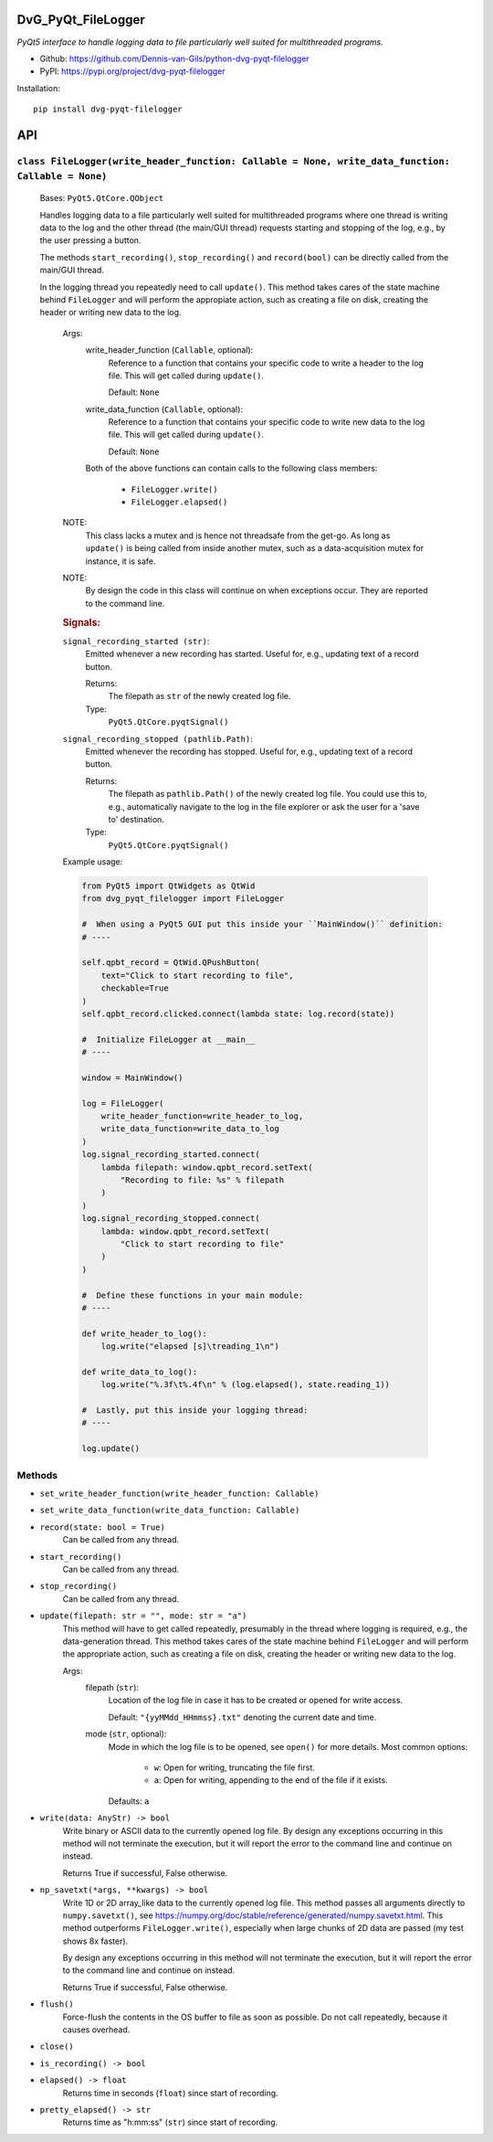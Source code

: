 .. image:: https://img.shields.io/pypi/v/dvg-pyqt-filelogger
    :target: https://pypi.org/project/dvg-pyqt-filelogger
.. image:: https://img.shields.io/pypi/pyversions/dvg-pyqt-filelogger
    :target: https://pypi.org/project/dvg-pyqt-filelogger
.. image:: https://requires.io/github/Dennis-van-Gils/python-dvg-pyqt-filelogger/requirements.svg?branch=master
    :target: https://requires.io/github/Dennis-van-Gils/python-dvg-pyqt-filelogger/requirements/?branch=master
    :alt: Requirements Status
.. image:: https://img.shields.io/badge/code%20style-black-000000.svg
    :target: https://github.com/psf/black
.. image:: https://img.shields.io/badge/License-MIT-purple.svg
    :target: https://github.com/Dennis-van-Gils/python-dvg-pyqt-filelogger/blob/master/LICENSE.txt

DvG_PyQt_FileLogger
===================
*PyQt5 interface to handle logging data to file particularly well suited for
multithreaded programs.*

- Github: https://github.com/Dennis-van-Gils/python-dvg-pyqt-filelogger
- PyPI: https://pypi.org/project/dvg-pyqt-filelogger

Installation::

    pip install dvg-pyqt-filelogger


API
===


``class FileLogger(write_header_function: Callable = None, write_data_function: Callable = None)``
--------------------------------------------------------------------------------------------------
    
    Bases: ``PyQt5.QtCore.QObject``

    Handles logging data to a file particularly well suited for multithreaded
    programs where one thread is writing data to the log and the other thread
    (the main/GUI thread) requests starting and stopping of the log, e.g.,
    by the user pressing a button.

    The methods ``start_recording()``, ``stop_recording()`` and ``record(bool)``
    can be directly called from the main/GUI thread.

    In the logging thread you repeatedly need to call ``update()``. This method
    takes cares of the state machine behind ``FileLogger`` and will perform the
    appropiate action, such as creating a file on disk, creating the header or
    writing new data to the log.

        Args:
            write_header_function (``Callable``, optional):
                Reference to a function that contains your specific code to write a
                header to the log file. This will get called during ``update()``.

                Default: ``None``

            write_data_function (``Callable``, optional):
                Reference to a function that contains your specific code to write
                new data to the log file. This will get called during ``update()``.

                Default: ``None``

            Both of the above functions can contain calls to the following class
            members:

                * ``FileLogger.write()``
                * ``FileLogger.elapsed()``

        NOTE:
            This class lacks a mutex and is hence not threadsafe from the get-go.
            As long as ``update()`` is being called from inside another mutex, such
            as a data-acquisition mutex for instance, it is safe.

        NOTE:
            By design the code in this class will continue on when exceptions occur.
            They are reported to the command line.

        .. rubric:: Signals:

        ``signal_recording_started (str)``:
            Emitted whenever a new recording has started. Useful for, e.g.,
            updating text of a record button.

            Returns:
                The filepath as ``str`` of the newly created log file.

            Type:
                ``PyQt5.QtCore.pyqtSignal()``

        ``signal_recording_stopped (pathlib.Path)``:
            Emitted whenever the recording has stopped. Useful for, e.g., updating
            text of a record button.

            Returns:
                The filepath as ``pathlib.Path()`` of the newly created log file.
                You could use this to, e.g., automatically navigate to the log in
                the file explorer or ask the user for a 'save to' destination.

            Type:
                ``PyQt5.QtCore.pyqtSignal()``

        Example usage:

        .. code-block:: python

            from PyQt5 import QtWidgets as QtWid
            from dvg_pyqt_filelogger import FileLogger

            #  When using a PyQt5 GUI put this inside your ``MainWindow()`` definition:
            # ----

            self.qpbt_record = QtWid.QPushButton(
                text="Click to start recording to file",
                checkable=True
            )
            self.qpbt_record.clicked.connect(lambda state: log.record(state))

            #  Initialize FileLogger at __main__
            # ----

            window = MainWindow()

            log = FileLogger(
                write_header_function=write_header_to_log,
                write_data_function=write_data_to_log
            )
            log.signal_recording_started.connect(
                lambda filepath: window.qpbt_record.setText(
                    "Recording to file: %s" % filepath
                )
            )
            log.signal_recording_stopped.connect(
                lambda: window.qpbt_record.setText(
                    "Click to start recording to file"
                )
            )

            #  Define these functions in your main module:
            # ----

            def write_header_to_log():
                log.write("elapsed [s]\treading_1\n")

            def write_data_to_log():
                log.write("%.3f\t%.4f\n" % (log.elapsed(), state.reading_1))

            #  Lastly, put this inside your logging thread:
            # ----

            log.update()

Methods
-------
* ``set_write_header_function(write_header_function: Callable)``
* ``set_write_data_function(write_data_function: Callable)``

* ``record(state: bool = True)``
    Can be called from any thread.
    
* ``start_recording()``
    Can be called from any thread.

* ``stop_recording()``
    Can be called from any thread.

* ``update(filepath: str = "", mode: str = "a")``
    This method will have to get called repeatedly, presumably in the
    thread where logging is required, e.g., the data-generation thread.
    This method takes cares of the state machine behind ``FileLogger`` and
    will perform the appropriate action, such as creating a file on disk,
    creating the header or writing new data to the log.

    Args:
        filepath (``str``):
            Location of the log file in case it has to be created or opened
            for write access.

            Default: ``"{yyMMdd_HHmmss}.txt"`` denoting the current date and time.

        mode (``str``, optional):
            Mode in which the log file is to be opened, see ``open()`` for
            more details. Most common options:

                * ``w``: Open for writing, truncating the file first.
                * ``a``: Open for writing, appending to the end of the file
                  if it exists.

            Defaults: ``a``

* ``write(data: AnyStr) -> bool``
    Write binary or ASCII data to the currently opened log file. By
    design any exceptions occurring in this method will not terminate the
    execution, but it will report the error to the command line and continue
    on instead.

    Returns True if successful, False otherwise.
    
* ``np_savetxt(*args, **kwargs) -> bool``
    Write 1D or 2D array_like data to the currently opened log file. This
    method passes all arguments directly to ``numpy.savetxt()``, see
    https://numpy.org/doc/stable/reference/generated/numpy.savetxt.html.
    This method outperforms ``FileLogger.write()``, especially when large
    chunks of 2D data are passed (my test shows 8x faster).

    By design any exceptions occurring in this method will not terminate the
    execution, but it will report the error to the command line and continue
    on instead.

    Returns True if successful, False otherwise.
    
* ``flush()``
    Force-flush the contents in the OS buffer to file as soon as
    possible. Do not call repeatedly, because it causes overhead.

* ``close()``
* ``is_recording() -> bool``

* ``elapsed() -> float``
    Returns time in seconds (``float``) since start of recording.

* ``pretty_elapsed() -> str``
    Returns time as "h:mm:ss" (``str``) since start of recording.
